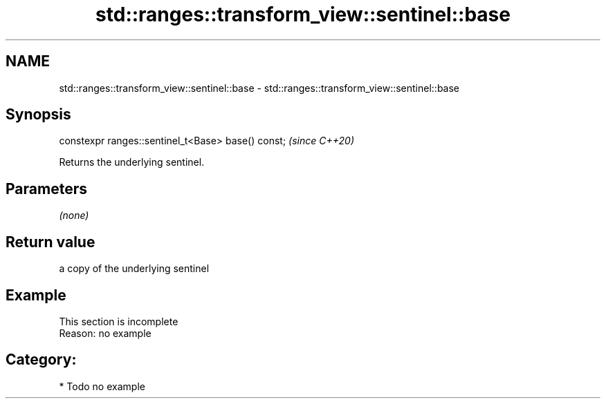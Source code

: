 .TH std::ranges::transform_view::sentinel::base 3 "2021.11.17" "http://cppreference.com" "C++ Standard Libary"
.SH NAME
std::ranges::transform_view::sentinel::base \- std::ranges::transform_view::sentinel::base

.SH Synopsis
   constexpr ranges::sentinel_t<Base> base() const;  \fI(since C++20)\fP

   Returns the underlying sentinel.

.SH Parameters

   \fI(none)\fP

.SH Return value

   a copy of the underlying sentinel

.SH Example

    This section is incomplete
    Reason: no example

.SH Category:

     * Todo no example
